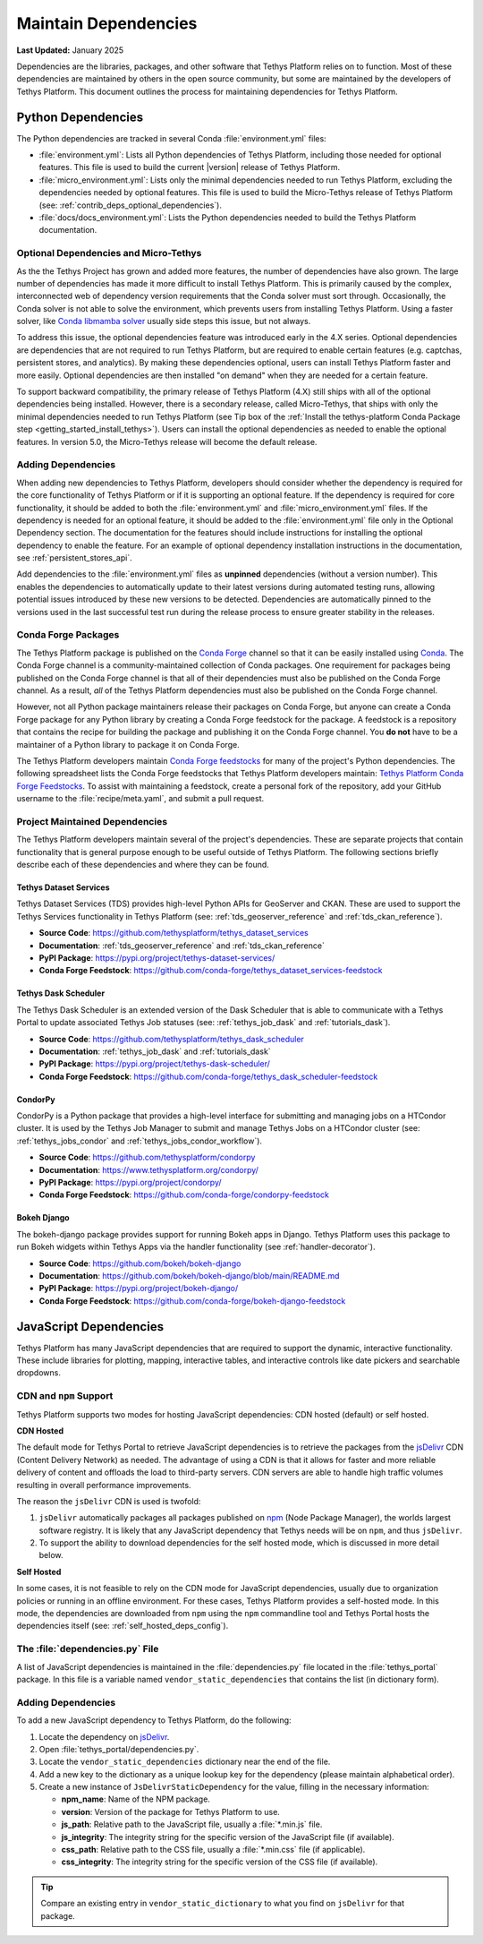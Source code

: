 .. _maintain_dependencies:

*********************
Maintain Dependencies
*********************

**Last Updated:** January 2025

Dependencies are the libraries, packages, and other software that Tethys Platform relies on to function. Most of these dependencies are maintained by others in the open source community, but some are maintained by the developers of Tethys Platform. This document outlines the process for maintaining dependencies for Tethys Platform.

.. _contrib_deps_python:

Python Dependencies
===================

The Python dependencies are tracked in several Conda :file:`environment.yml` files:

* :file:`environment.yml`: Lists all Python dependencies of Tethys Platform, including those needed for optional features. This file is used to build the current |version| release of Tethys Platform.
* :file:`micro_environment.yml`: Lists only the minimal dependencies needed to run Tethys Platform, excluding the dependencies needed by optional features. This file is used to build the Micro-Tethys release of Tethys Platform (see: :ref:`contrib_deps_optional_dependencies`). 
* :file:`docs/docs_environment.yml`: Lists the Python dependencies needed to build the Tethys Platform documentation.


.. _contrib_deps_optional_dependencies:

Optional Dependencies and Micro-Tethys
--------------------------------------

As the the Tethys Project has grown and added more features, the number of dependencies have also grown. The large number of dependencies has made it more difficult to install Tethys Platform. This is primarily caused by the complex, interconnected web of dependency version requirements that the Conda solver must sort through. Occasionally, the Conda solver is not able to solve the environment, which prevents users from installing Tethys Platform. Using a faster solver, like `Conda libmamba solver <https://www.anaconda.com/blog/conda-is-fast-now>`_ usually side steps this issue, but not always.

To address this issue, the optional dependencies feature was introduced early in the 4.X series. Optional dependencies are dependencies that are not required to run Tethys Platform, but are required to enable certain features (e.g. captchas, persistent stores, and analytics). By making these dependencies optional, users can install Tethys Platform faster and more easily. Optional dependencies are then installed "on demand" when they are needed for a certain feature.

To support backward compatibility, the primary release of Tethys Platform (4.X) still ships with all of the optional dependencies being installed. However, there is a secondary release, called Micro-Tethys, that ships with only the minimal dependencies needed to run Tethys Platform (see Tip box of the :ref:`Install the tethys-platform Conda Package step <getting_started_install_tethys>`). Users can install the optional dependencies as needed to enable the optional features. In version 5.0, the Micro-Tethys release will become the default release.

Adding Dependencies
-------------------

When adding new dependencies to Tethys Platform, developers should consider whether the dependency is required for the core functionality of Tethys Platform or if it is supporting an optional feature. If the dependency is required for core functionality, it should be added to both the :file:`environment.yml` and :file:`micro_environment.yml` files. If the dependency is needed for an optional feature, it should be added to the :file:`environment.yml` file only in the Optional Dependency section. The documentation for the features should include instructions for installing the optional dependency to enable the feature. For an example of optional dependency installation instructions in the documentation, see :ref:`persistent_stores_api`.

Add dependencies to the :file:`environment.yml` files as **unpinned** dependencies (without a version number). This enables the dependencies to automatically update to their latest versions during automated testing runs, allowing potential issues introduced by these new versions to be detected. Dependencies are automatically pinned to the versions used in the last successful test run during the release process to ensure greater stability in the releases.

Conda Forge Packages
--------------------

The Tethys Platform package is published on the `Conda Forge <https://conda-forge.org/>`_ channel so that it can be easily installed using `Conda <https://conda.org/>`_. The Conda Forge channel is a community-maintained collection of Conda packages. One requirement for packages being published on the Conda Forge channel is that all of their dependencies must also be published on the Conda Forge channel. As a result, *all* of the Tethys Platform dependencies must also be published on the Conda Forge channel.

However, not all Python package maintainers release their packages on Conda Forge, but anyone can create a Conda Forge package for any Python library by creating a Conda Forge feedstock for the package. A feedstock is a repository that contains the recipe for building the package and publishing it on the Conda Forge channel. You **do not** have to be a maintainer of a Python library to package it on Conda Forge.

The Tethys Platform developers maintain `Conda Forge feedstocks <https://conda-forge.org/docs/maintainer/adding_pkgs.html>`_ for many of the project's Python dependencies. The following spreadsheet lists the Conda Forge feedstocks that Tethys Platform developers maintain: `Tethys Platform Conda Forge Feedstocks <https://docs.google.com/spreadsheets/d/1H7V-oKfgA3vE7aSko04ELPWQRVEzRziVrZpJsrSV7Ig/edit>`_. To assist with maintaining a feedstock, create a personal fork of the repository, add your GitHub username to the :file:`recipe/meta.yaml`, and submit a pull request.

.. tip:

    For more information about creating and maintaining Conda Forge feedstocks, see `Maintainer Documentation | Conda Forge <https://conda-forge.org/docs/maintainer/>`_.

Project Maintained Dependencies
-------------------------------

The Tethys Platform developers maintain several of the project's dependencies. These are separate projects that contain functionality that is general purpose enough to be useful outside of Tethys Platform. The following sections briefly describe each of these dependencies and where they can be found.

Tethys Dataset Services
~~~~~~~~~~~~~~~~~~~~~~~

Tethys Dataset Services (TDS) provides high-level Python APIs for GeoServer and CKAN. These are used to support the Tethys Services functionality in Tethys Platform (see: :ref:`tds_geoserver_reference` and :ref:`tds_ckan_reference`).

* **Source Code**: https://github.com/tethysplatform/tethys_dataset_services
* **Documentation**: :ref:`tds_geoserver_reference` and :ref:`tds_ckan_reference`
* **PyPI Package**: https://pypi.org/project/tethys-dataset-services/
* **Conda Forge Feedstock**: https://github.com/conda-forge/tethys_dataset_services-feedstock

Tethys Dask Scheduler
~~~~~~~~~~~~~~~~~~~~~

The Tethys Dask Scheduler is an extended version of the Dask Scheduler that is able to communicate with a Tethys Portal to update associated Tethys Job statuses (see: :ref:`tethys_job_dask` and :ref:`tutorials_dask`).

* **Source Code**: https://github.com/tethysplatform/tethys_dask_scheduler
* **Documentation**: :ref:`tethys_job_dask` and :ref:`tutorials_dask`
* **PyPI Package**: https://pypi.org/project/tethys-dask-scheduler/
* **Conda Forge Feedstock**: https://github.com/conda-forge/tethys_dask_scheduler-feedstock

CondorPy
~~~~~~~~

CondorPy is a Python package that provides a high-level interface for submitting and managing jobs on a HTCondor cluster. It is used by the Tethys Job Manager to submit and manage Tethys Jobs on a HTCondor cluster (see: :ref:`tethys_jobs_condor` and :ref:`tethys_jobs_condor_workflow`).

* **Source Code**: https://github.com/tethysplatform/condorpy
* **Documentation**: https://www.tethysplatform.org/condorpy/
* **PyPI Package**: https://pypi.org/project/condorpy/
* **Conda Forge Feedstock**: https://github.com/conda-forge/condorpy-feedstock

Bokeh Django
~~~~~~~~~~~~

The bokeh-django package provides support for running Bokeh apps in Django. Tethys Platform uses this package to run Bokeh widgets within Tethys Apps via the handler functionality (see :ref:`handler-decorator`).

* **Source Code**: https://github.com/bokeh/bokeh-django
* **Documentation**: https://github.com/bokeh/bokeh-django/blob/main/README.md
* **PyPI Package**: https://pypi.org/project/bokeh-django/
* **Conda Forge Feedstock**: https://github.com/conda-forge/bokeh-django-feedstock

.. _contrib_deps_javascript:

JavaScript Dependencies
=======================

Tethys Platform has many JavaScript dependencies that are required to support the dynamic, interactive functionality. These include libraries for plotting, mapping, interactive tables, and interactive controls like date pickers and searchable dropdowns.

CDN and ``npm`` Support
-----------------------

Tethys Platform supports two modes for hosting JavaScript dependencies: CDN hosted (default) or self hosted.

**CDN Hosted**

The default mode for Tethys Portal to retrieve JavaScript dependencies is to retrieve the packages from the `jsDelivr <https://www.jsdelivr.com/>`_ CDN (Content Delivery Network) as needed. The advantage of using a CDN is that it allows for faster and more reliable delivery of content and offloads the load to third-party servers. CDN servers are able to handle high traffic volumes resulting in overall performance improvements.

The reason the ``jsDelivr`` CDN is used is twofold:

1. ``jsDelivr`` automatically packages all packages published on `npm <https://www.npmjs.com/>`_ (Node Package Manager), the worlds largest software registry. It is likely that any JavaScript dependency that Tethys needs will be on ``npm``, and thus ``jsDelivr``.
2. To support the ability to download dependencies for the self hosted mode, which is discussed in more detail below.

**Self Hosted**

In some cases, it is not feasible to rely on the CDN mode for JavaScript dependencies, usually due to organization policies or running in an offline environment. For these cases, Tethys Platform provides a self-hosted mode. In this mode, the dependencies are downloaded from ``npm`` using the ``npm`` commandline tool and Tethys Portal hosts the dependencies itself (see: :ref:`self_hosted_deps_config`).

The :file:`dependencies.py` File
--------------------------------

A list of JavaScript dependencies is maintained in the :file:`dependencies.py` file located in the :file:`tethys_portal` package. In this file is a variable named ``vendor_static_dependencies`` that contains the list (in dictionary form).

Adding Dependencies
-------------------

To add a new JavaScript dependency to Tethys Platform, do the following:

1. Locate the dependency on `jsDelivr <https://www.jsdelivr.com/>`_.
2. Open :file:`tethys_portal/dependencies.py`.
3. Locate the ``vendor_static_dependencies`` dictionary near the end of the file.
4. Add a new key to the dictionary as a unique lookup key for the dependency (please maintain alphabetical order).
5. Create a new instance of ``JsDelivrStaticDependency`` for the value, filling in the necessary information:

   * **npm_name**: Name of the NPM package.
   * **version**: Version of the package for Tethys Platform to use.
   * **js_path**: Relative path to the JavaScript file, usually a :file:`*.min.js` file.
   * **js_integrity**: The integrity string for the specific version of the JavaScript file (if available).
   * **css_path**: Relative path to the CSS file, usually a :file:`*.min.css` file (if applicable).
   * **css_integrity**: The integrity string for the specific version of the CSS file (if available).

.. tip::

    Compare an existing entry in ``vendor_static_dictionary`` to what you find on ``jsDelivr`` for that package.